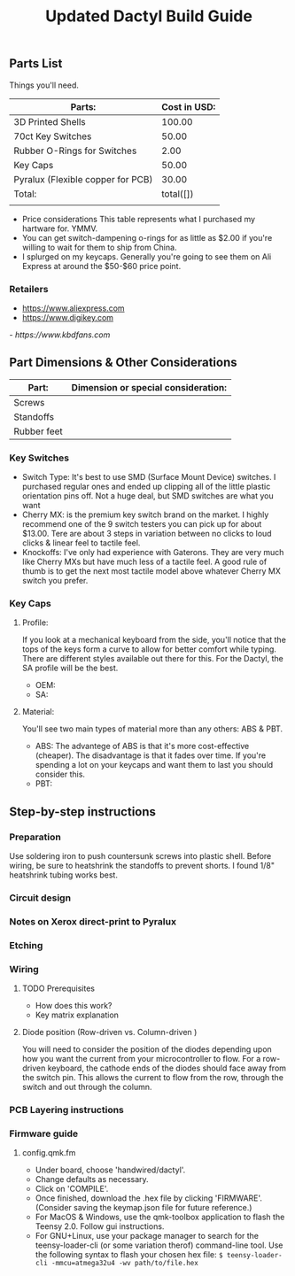 #+TITLE: Updated Dactyl Build Guide

** Parts List

Things you'll need.



| Parts:                            | Cost in USD: |
|-----------------------------------+--------------|
| 3D Printed Shells                 |       100.00 |
|-----------------------------------+--------------|
| 70ct Key Switches                 |        50.00 |
|-----------------------------------+--------------|
| Rubber O-Rings for Switches       |         2.00 |
|-----------------------------------+--------------|
| Key Caps                          |        50.00 |
|-----------------------------------+--------------|
| Pyralux (Flexible copper for PCB) |        30.00 |
|-----------------------------------+--------------|
| Total:                            |    total([]) |
|                                   |              |
#+TBLFM: $2=total($1..$5)

- Price considerations
  This table represents what I purchased my hartware for. YMMV.
- You can get switch-dampening o-rings for as little as $2.00 if you're willing
  to wait for them to ship from China.
- I splurged on my keycaps. Generally you're going to see them on Ali Express at
  around the $50-$60 price point.

*** Retailers
- [[https://www.aliexpress.com]]
- [[https://www.digikey.com]]
[[- https://www.kbdfans.com]]

** Part Dimensions & Other Considerations

| Part:                     | Dimension or special consideration: |
|---------------------------+-------------------------------------|
| Screws                    |                                     |
|---------------------------+-------------------------------------|
| Standoffs                 |                                     |
|---------------------------+-------------------------------------|
| Rubber feet               |                                     |
|---------------------------+-------------------------------------|

*** Key Switches
- Switch Type: It's best to use SMD (Surface Mount Device) switches. I purchased regular ones
  and ended up clipping all of the little plastic orientation pins off. Not a
  huge deal, but SMD switches are what you want
- Cherry MX: is the premium key switch brand on the market. I highly recommend
  one of the 9 switch testers you can pick up for about $13.00. Tere are about
  3 steps in variation between no clicks to loud clicks & linear feel to tactile feel.
- Knockoffs: I've only had experience with Gaterons. They are very much like
  Cherry MXs but have much less of a tactile feel. A good rule of thumb is to get
  the next most tactile model above whatever Cherry MX switch you prefer.

*** Key Caps
**** Profile:
If you look at a mechanical keyboard from the side, you'll notice that the tops
of the keys form a curve to allow for better comfort while typing. There are
different styles available out there for this. For the Dactyl, the SA profile
will be the best.
- OEM:
- SA:

**** Material:
You'll see two main types of material more than any others: ABS & PBT.
- ABS: The advantege of ABS is that it's more cost-effective (cheaper).
  The disadvantage is that it fades over time. If you're spending a lot on your
  keycaps and want them to last you should consider this.
- PBT:

** Step-by-step instructions
*** Preparation
Use soldering iron to push countersunk screws into plastic shell.
Before wiring, be sure to heatshrink the standoffs to prevent shorts. I found 1/8"
heatshrink tubing works best.

*** Circuit design
*** Notes on Xerox direct-print to Pyralux

*** Etching

*** Wiring
**** TODO Prerequisites
- How does this work?
- Key matrix explanation
**** Diode position (Row-driven vs. Column-driven )
You will need to consider the position of the diodes depending upon how you want
the current from your microcontroller to flow.
For a row-driven keyboard, the cathode ends of the diodes should face away from the switch pin. This
allows the current to flow from the row, through the switch and out through the column.

*** PCB Layering instructions

*** Firmware guide
**** config.qmk.fm
- Under board, choose 'handwired/dactyl'.
- Change defaults as necessary.
- Click on 'COMPILE'.
- Once finished, download the .hex file by clicking 'FIRMWARE'. (Consider saving the keymap.json file for future reference.)
- For MacOS & Windows, use the qmk-toolbox application to flash the Teensy 2.0. Follow gui instructions.
- For GNU+Linux, use your package manager to search for the teensy-loader-cli
  (or some variation therof) command-line tool. Use the following syntax to
  flash your chosen hex file: =$ teensy-loader-cli -mmcu=atmega32u4 -wv path/to/file.hex=
